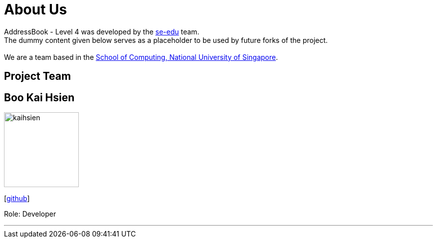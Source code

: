 = About Us
:relfileprefix: team/
ifdef::env-github,env-browser[:outfilesuffix: .adoc]
:imagesDir: images
:stylesDir: stylesheets

AddressBook - Level 4 was developed by the https://se-edu.github.io/docs/Team.html[se-edu] team. +
The dummy content given below serves as a placeholder to be used by future forks of the project. +
{empty} +
We are a team based in the http://www.comp.nus.edu.sg[School of Computing, National University of Singapore].

== Project Team

== Boo Kai Hsien
image::kaihsien.jpg[width="150", align="left"]
{empty}[https://github.com/chrisboo[github]]

Role: Developer

'''